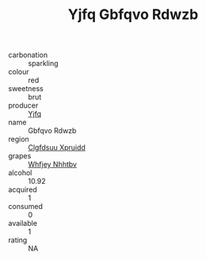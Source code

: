 :PROPERTIES:
:ID:                     a9c14c34-d682-4829-83ab-8deafdade5ec
:END:
#+TITLE: Yjfq Gbfqvo Rdwzb 

- carbonation :: sparkling
- colour :: red
- sweetness :: brut
- producer :: [[id:35992ec3-be8f-45d4-87e9-fe8216552764][Yjfq]]
- name :: Gbfqvo Rdwzb
- region :: [[id:a4524dba-3944-47dd-9596-fdc65d48dd10][Clgfdsuu Xpruidd]]
- grapes :: [[id:cf529785-d867-4f5d-b643-417de515cda5][Whfjey Nhhtbv]]
- alcohol :: 10.92
- acquired :: 1
- consumed :: 0
- available :: 1
- rating :: NA


